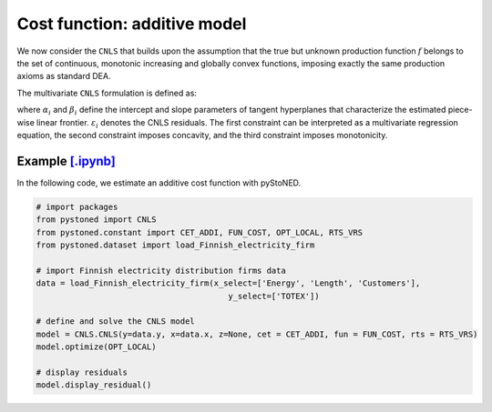 ===============================
Cost function: additive model
===============================

We now consider the ``CNLS`` that builds upon the assumption that the true but unknown production function 
:math:`f` belongs to the set of continuous, monotonic increasing and globally convex functions, 
imposing exactly the same production axioms as standard DEA. 

The multivariate ``CNLS`` formulation is defined as:

.. math::
    :nowrap:
    
    \begin{align*}
        & \underset{\alpha, \beta, \varepsilon} {min} \sum_{i=1}^n\varepsilon_i^2 \\
        & \text{s.t.} \\
        &  y_i = \alpha_i + \beta_i^{'}X_i + \varepsilon_i \quad \forall i \\
        &  \alpha_i + \beta_i^{'}X_i \ge \alpha_j + \beta_j^{'}X_i  \quad  \forall i, j\\
        &  \beta_i \ge 0 \quad  \forall i \\
    \end{align*}

where :math:`\alpha_i` and :math:`\beta_i` define the intercept and slope parameters of 
tangent hyperplanes that characterize the estimated piece-wise linear frontier. 
:math:`\varepsilon_i` denotes the CNLS residuals. The first constraint can be interpreted 
as a multivariate regression equation, the second constraint imposes concavity, 
and the third constraint imposes monotonicity.


Example `[.ipynb] <https://colab.research.google.com/github/ds2010/pyStoNED/blob/master/notebooks/CNLS_cost.ipynb>`_
------------------------------------------------------------------------------------------------------------------------

In the following code, we estimate an additive cost function with pyStoNED.

.. code:: python

    # import packages
    from pystoned import CNLS
    from pystoned.constant import CET_ADDI, FUN_COST, OPT_LOCAL, RTS_VRS
    from pystoned.dataset import load_Finnish_electricity_firm
    
    # import Finnish electricity distribution firms data
    data = load_Finnish_electricity_firm(x_select=['Energy', 'Length', 'Customers'],
                                            y_select=['TOTEX'])
    
    # define and solve the CNLS model
    model = CNLS.CNLS(y=data.y, x=data.x, z=None, cet = CET_ADDI, fun = FUN_COST, rts = RTS_VRS)
    model.optimize(OPT_LOCAL)

    # display residuals
    model.display_residual()
